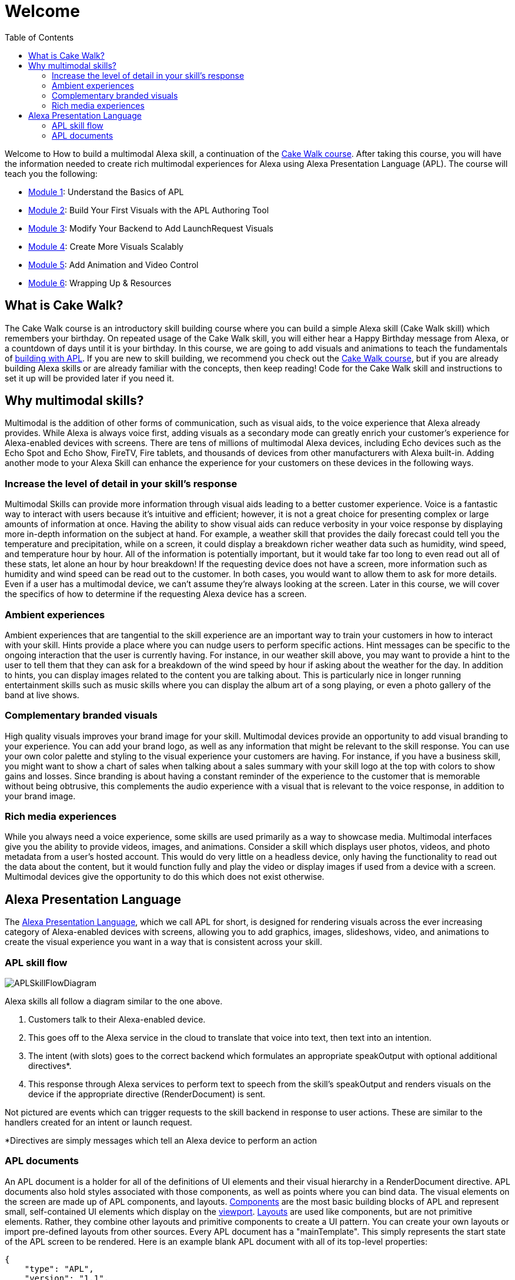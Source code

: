 
:link-cakewalk: https://developer.amazon.com/en-US/alexa/alexa-skills-kit/courses/cake-walk[Cake Walk course]
:imagesdir: ../modules/images
:toc:

= Welcome

{blank}

Welcome to How to build a multimodal Alexa skill, a continuation of the {link-cakewalk}. After taking this course, you will have the information needed to create rich multimodal experiences for Alexa using Alexa Presentation Language (APL). The course will teach you the following:

* link:module1.html[Module 1]: Understand the Basics of APL
* link:module2.html[Module 2]: Build Your First Visuals with the APL Authoring Tool
* link:module3.html[Module 3]: Modify Your Backend to Add LaunchRequest Visuals
* link:module4.html[Module 4]: Create More Visuals Scalably
* link:module5.html[Module 5]: Add Animation and Video Control
* link:module6.html[Module 6]: Wrapping Up & Resources

== What is Cake Walk?
The Cake Walk course is an introductory skill building course where you can build a simple Alexa skill (Cake Walk skill) which remembers your birthday. On repeated usage of the Cake Walk skill, you will either hear a Happy Birthday message from Alexa, or a countdown of days until it is your birthday. In this course, we are going to add visuals and animations to teach the fundamentals of https://developer.amazon.com/docs/alexa-presentation-language/understand-apl.html[building with APL]. If you are new to skill building, we recommend you check out the {link-cakewalk}, but if you are already building Alexa skills or are already familiar with the concepts, then keep reading! Code for the Cake Walk skill and instructions to set it up will be provided later if you need it.

== Why multimodal skills?
Multimodal is the addition of other forms of communication, such as visual aids, to the voice experience that Alexa already provides. While Alexa is always voice first, adding visuals as a secondary mode can greatly enrich your customer's experience for Alexa-enabled devices with screens. There are tens of millions of multimodal Alexa devices, including Echo devices such as the Echo Spot and Echo Show, FireTV, Fire tablets, and thousands of devices from other manufacturers with Alexa built-in. Adding another mode to your Alexa Skill can enhance the experience for your customers on these devices in the following ways.

=== Increase the level of detail in your skill's response
Multimodal Skills can provide more information through visual aids leading to a better customer experience. Voice is a fantastic way to interact with users because it's intuitive and efficient; however, it is not a great choice for presenting complex or large amounts of information at once. Having the ability to show visual aids can reduce verbosity in your voice response by displaying more in-depth information on the subject at hand. For example, a weather skill that provides the daily forecast could tell you the temperature and precipitation, while on a screen, it could display a breakdown richer weather data such as humidity, wind speed, and temperature hour by hour. All of the information is potentially important, but it would take far too long to even read out all of these stats, let alone an hour by hour breakdown! If the requesting device does not have a screen, more information such as humidity and wind speed can be read out to the customer. In both cases, you would want to allow them to ask for more details. Even if a user has a multimodal device, we can't assume they're always looking at the screen. Later in this course, we will cover the specifics of how to determine if the requesting Alexa device has a screen.

=== Ambient experiences
Ambient experiences that are tangential to the skill experience are an important way to train your customers in how to interact with your skill. Hints provide a place where you can nudge users to perform specific actions. Hint messages can be specific to the ongoing interaction that the user is currently having. For instance, in our weather skill above, you may want to provide a hint to the user to tell them that they can ask for a breakdown of the wind speed by hour if asking about the weather for the day. In addition to hints, you can display images related to the content you are talking about. This is particularly nice in longer running entertainment skills such as music skills where you can display the album art of a song playing, or even a photo gallery of the band at live shows. 

=== Complementary branded visuals
High quality visuals improves your brand image for your skill. Multimodal devices provide an opportunity to add visual branding to your experience. You can add your brand logo, as well as any information that might be relevant to the skill response. You can use your own color palette and styling to the visual experience your customers are having. For instance, if you have a business skill, you might want to show a chart of sales when talking about a sales summary with your skill logo at the top with colors to show gains and losses. Since branding is about having a constant reminder of the experience to the customer that is memorable without being obtrusive, this complements the audio experience with a visual that is relevant to the voice response, in addition to your brand image. 

=== Rich media experiences
While you always need a voice experience, some skills are used primarily as a way to showcase media. Multimodal interfaces give you the ability to provide videos, images, and animations. Consider a skill which displays user photos, videos, and photo metadata from a user's hosted account. This would do very little on a headless device, only having the functionality to read out the data about the content, but it would function fully and play the video or display images if used from a device with a screen. Multimodal devices give the opportunity to do this which does not exist otherwise. 

== Alexa Presentation Language
The https://developer.amazon.com/docs/alexa-presentation-language/understand-apl.html[Alexa Presentation Language], which we call APL for short, is designed for rendering visuals across the ever increasing category of Alexa-enabled devices with screens, allowing you to add graphics, images, slideshows, video, and animations to create the visual experience you want in a way that is consistent across your skill. 

=== APL skill flow

image:APLSkillFlowDiagram.png[]

Alexa skills all follow a diagram similar to the one above. 

1. Customers talk to their Alexa-enabled device. 
2. This goes off to the Alexa service in the cloud to translate that voice into text, then text into an intention. 
3. The intent (with slots) goes to the correct backend which formulates an appropriate speakOutput with optional additional directives*. 
4. This response through Alexa services to perform text to speech from the skill's speakOutput and renders visuals on the device if the appropriate directive (RenderDocument) is sent. 

Not pictured are events which can trigger requests to the skill backend in response to user actions. These are similar to the handlers created for an intent or launch request. 

*Directives are simply messages which tell an Alexa device to perform an action

=== APL documents

An APL document is a holder for all of the definitions of UI elements and their visual hierarchy in a RenderDocument directive. APL documents also hold styles associated with those components, as well as points where you can bind data. The visual elements on the screen are made up of APL components, and layouts. https://developer.amazon.com/docs/alexa-presentation-language/apl-component.html[Components] are the most basic building blocks of APL and represent small, self-contained UI elements which display on the https://en.wikipedia.org/wiki/Viewport[viewport]. https://developer.amazon.com/docs/alexa-presentation-language/apl-layout.html[Layouts] are used like components, but are not primitive elements. Rather, they combine other layouts and primitive components to create a UI pattern. You can create your own layouts or import pre-defined layouts from other sources. 
Every APL document has a "mainTemplate". This simply represents the start state of the APL screen to be rendered. Here is an example blank APL document with all of its top-level properties: 

 {
     "type": "APL",
     "version": "1.1",
     "settings": {},
     "theme": "dark",
     "import": [],
     "resources": [],
     "styles": {},
     "onMount": [],
     "graphics": {},
     "commands": {},
     "layouts": {},
     "mainTemplate": {
         "parameters": [
             "payload"
         ],
         "items": []
     }
 }

Instead of defining all of the terms now, you will learn about the parts of an APL document in more detail as you progress through the course. Let's go to section 2 where we will use the APL authoring tool to create a simple APL document for our LaunchRequest for our Cake Walk skill.

link:module2.html[Next Module (2)]
